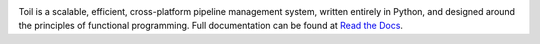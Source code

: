 .. image:: https://badge.waffle.io/BD2KGenomics/toil.svg?label=ready&title=Ready
   :target: https://waffle.io/BD2KGenomics/toil
   :alt: 'Stories in Ready'

Toil is a scalable, efficient, cross-platform pipeline management system, written entirely in
Python, and designed around the principles of functional programming. Full documentation can be found at `Read the Docs`_.

.. _Read the Docs: http://toil.readthedocs.org/en/latest/


